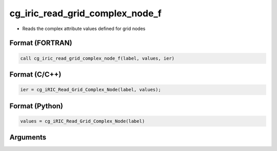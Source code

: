 cg_iric_read_grid_complex_node_f
================================

-  Reads the complex attribute values defined for grid nodes

Format (FORTRAN)
------------------
.. code-block:: fortran

   call cg_iric_read_grid_complex_node_f(label, values, ier)

Format (C/C++)
----------------
.. code-block:: c

   ier = cg_iRIC_Read_Grid_Complex_Node(label, values);

Format (Python)
----------------
.. code-block:: python

   values = cg_iRIC_Read_Grid_Complex_Node(label)

Arguments
---------

.. csv-table:: Arguments of cg_iric_read_grid_complex_node_f
   :file: cg_iric_read_grid_complex_node_f_args.csv
   :header-rows: 1

